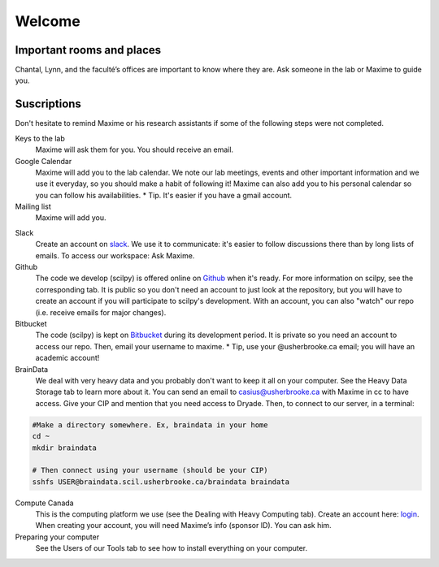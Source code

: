 Welcome
==============

Important rooms and places
"""""""""""""""""""""""""""
Chantal, Lynn, and the faculté’s offices are important to know where they are. Ask someone in the lab or Maxime to guide you.

Suscriptions
"""""""""""""""""""""""""""

Don't hesitate to remind Maxime or his research assistants if some of the following steps were not completed.

Keys to the lab
    Maxime will ask them for you. You should receive an email.
Google Calendar
    Maxime will add you to the lab calendar. We note our lab meetings, events and other important information and we use it everyday, so you should make a habit of following it! Maxime can also add you to his personal calendar so you can follow his availabilities.  * Tip. It's easier if you have a gmail account.
Mailing list
    Maxime will add you.
.. Mailing list: (scil@listes.usherbrooke.ca)

Slack
    Create an account on `slack <https://slack.com>`_. We use it to communicate: it's easier to follow discussions there than by long lists of emails. To access our workspace: Ask Maxime.
Github
    The code we develop (scilpy) is offered online on `Github <https://github.com/>`_ when it's ready. For more information on scilpy, see the corresponding tab. It is public so you don't need an account to just look at the repository, but you will have to create an account if you will participate to scilpy's development. With an account, you can also "watch" our repo (i.e. receive emails for major changes).
Bitbucket
    The code (scilpy) is kept on `Bitbucket <https://bitbucket.org/>`_ during its development period. It is private so you need an account to access our repo. Then, email your username to maxime. * Tip, use your @usherbrooke.ca email; you will have an academic account!
BrainData
    We deal with very heavy data and you probably don't want to keep it all on your computer. See the Heavy Data Storage tab to learn more about it. You can send an email to casius@usherbrooke.ca with Maxime in cc to have access. Give your CIP and mention that you need access to Dryade. Then, to connect to our server, in a terminal:

.. code-block:: sh

    #Make a directory somewhere. Ex, braindata in your home
    cd ~
    mkdir braindata

    # Then connect using your username (should be your CIP)
    sshfs USER@braindata.scil.usherbrooke.ca/braindata braindata

Compute Canada
    This is the computing platform we use (see the Dealing with Heavy Computing tab). Create an account here: `login <https://ccdb.computecanada.ca/security/login>`_. When creating your account, you will need Maxime’s info (sponsor ID). You can ask him.

Preparing your computer
    See the Users of our Tools tab to see how to install everything on your computer.